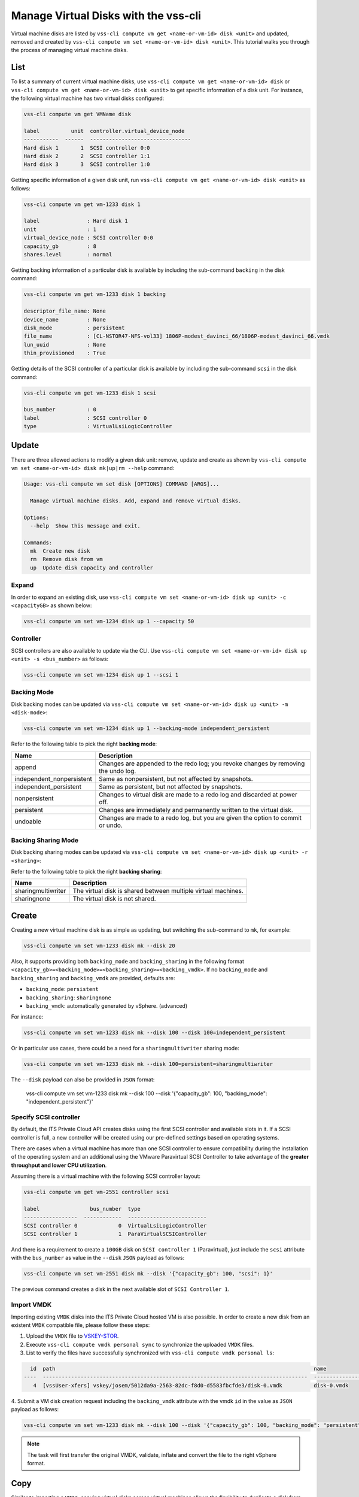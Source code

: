 .. _Disk:

Manage Virtual Disks with the vss-cli
=====================================

Virtual machine disks are listed by
``vss-cli compute vm get <name-or-vm-id> disk <unit>``
and updated, removed and created by
``vss-cli compute vm set <name-or-vm-id> disk <unit>``.
This tutorial walks you through the process of
managing virtual machine disks.

List
----

To list a summary of current virtual machine disks, use
``vss-cli compute vm get <name-or-vm-id> disk`` or
``vss-cli compute vm get <name-or-vm-id> disk <unit>``
to get specific information of a disk unit. For instance,
the following virtual machine has two virtual disks configured:

.. code-block:: bash

    vss-cli compute vm get VMName disk

    label          unit  controller.virtual_device_node
    -----------  ------  --------------------------------
    Hard disk 1       1  SCSI controller 0:0
    Hard disk 2       2  SCSI controller 1:1
    Hard disk 3       3  SCSI controller 1:0

Getting specific information of a given disk unit, run
``vss-cli compute vm get <name-or-vm-id> disk <unit>`` as follows:

.. code-block:: bash

    vss-cli compute vm get vm-1233 disk 1

    label               : Hard disk 1
    unit                : 1
    virtual_device_node : SCSI controller 0:0
    capacity_gb         : 8
    shares.level        : normal

Getting backing information of a particular disk is available
by including the sub-command ``backing`` in the disk command:

.. code-block:: bash

    vss-cli compute vm get vm-1233 disk 1 backing

    descriptor_file_name: None
    device_name         : None
    disk_mode           : persistent
    file_name           : [CL-NSTOR47-NFS-vol33] 1806P-modest_davinci_66/1806P-modest_davinci_66.vmdk
    lun_uuid            : None
    thin_provisioned    : True


Getting details of the SCSI controller of a particular disk is available
by including the sub-command ``scsi`` in the disk command:


.. code-block:: bash

    vss-cli compute vm get vm-1233 disk 1 scsi

    bus_number          : 0
    label               : SCSI controller 0
    type                : VirtualLsiLogicController


Update
------
There are three allowed actions to modify a given disk unit:
remove, update and create as shown by
``vss-cli compute vm set <name-or-vm-id> disk mk|up|rm --help`` command:

.. code-block:: bash

    Usage: vss-cli compute vm set disk [OPTIONS] COMMAND [ARGS]...

      Manage virtual machine disks. Add, expand and remove virtual disks.

    Options:
      --help  Show this message and exit.

    Commands:
      mk  Create new disk
      rm  Remove disk from vm
      up  Update disk capacity and controller


Expand
~~~~~~
In order to expand an existing disk, use
``vss-cli compute vm set <name-or-vm-id> disk up <unit> -c <capacityGB>``
as shown below:

.. code-block:: bash

    vss-cli compute vm set vm-1234 disk up 1 --capacity 50


Controller
~~~~~~~~~~
SCSI controllers are also available to update via the CLI. Use
``vss-cli compute vm set <name-or-vm-id> disk up <unit> -s <bus_number>``
as follows:

.. code-block:: bash

    vss-cli compute vm set vm-1234 disk up 1 --scsi 1


Backing Mode
~~~~~~~~~~~~
Disk backing modes can be updated via
``vss-cli compute vm set <name-or-vm-id> disk up <unit> -m <disk-mode>``:


.. code-block:: bash

    vss-cli compute vm set vm-1234 disk up 1 --backing-mode independent_persistent

Refer to the following table to pick the right **backing mode**:

=========================   ==================================================================================
Name						Description
=========================   ==================================================================================
append						Changes are appended to the redo log; you revoke changes by removing the undo log.
independent_nonpersistent	Same as nonpersistent, but not affected by snapshots.
independent_persistent		Same as persistent, but not affected by snapshots.
nonpersistent				Changes to virtual disk are made to a redo log and discarded at power off.
persistent					Changes are immediately and permanently written to the virtual disk.
undoable					Changes are made to a redo log, but you are given the option to commit or undo.
=========================   ==================================================================================


Backing Sharing Mode
~~~~~~~~~~~~~~~~~~~~
Disk backing sharing modes can be updated via
``vss-cli compute vm set <name-or-vm-id> disk up <unit> -r <sharing>``:

Refer to the following table to pick the right **backing sharing**:

=========================   ==================================================================================
Name						Description
=========================   ==================================================================================
sharingmultiwriter			The virtual disk is shared between multiple virtual machines.
sharingnone	                 The virtual disk is not shared.
=========================   ==================================================================================


Create
------
Creating a new virtual machine disk is as simple as updating,
but switching the sub-command to ``mk``, for example:

.. code-block:: bash

    vss-cli compute vm set vm-1233 disk mk --disk 20

Also, it supports providing both ``backing_mode`` and ``backing_sharing``
in the following format ``<capacity_gb>=<backing_mode>=<backing_sharing>=<backing_vmdk>``.
If no ``backing_mode`` and ``backing_sharing`` and ``backing_vmdk`` are provided, defaults are:

- ``backing_mode``: ``persistent``
- ``backing_sharing``: ``sharingnone``
- ``backing_vmdk``:  automatically generated by vSphere. (advanced)

For instance:

.. code-block:: bash

    vss-cli compute vm set vm-1233 disk mk --disk 100 --disk 100=independent_persistent

Or in particular use cases, there could be a need for a ``sharingmultiwriter``
sharing mode:

.. code-block:: bash

    vss-cli compute vm set vm-1233 disk mk --disk 100=persistent=sharingmultiwriter

The ``--disk`` payload can also be provided in ``JSON`` format:

    vss-cli compute vm set vm-1233 disk mk --disk 100 --disk '{"capacity_gb": 100, "backing_mode": "independent_persistent"}'

Specify SCSI controller
~~~~~~~~~~~~~~~~~~~~~~~

By default, the ITS Private Cloud API creates disks using the first SCSI controller and available slots in it. If a
SCSI controller is full, a new controller will be created using our pre-defined settings based on operating systems.

There are cases when a virtual machine has more than one SCSI controller to ensure compatibility during
the installation of the operating system and an additional using the VMware Paravirtual SCSI Controller to take
advantage of the **greater throughput and lower CPU utilization**.

Assuming there is a virtual machine with the following SCSI controller layout:

.. code-block:: bash

    vss-cli compute vm get vm-2551 controller scsi

    label                bus_number  type
    -----------------  ------------  -------------------------
    SCSI controller 0             0  VirtualLsiLogicController
    SCSI controller 1             1  ParaVirtualSCSIController

And there is a requirement to create a ``100GB`` disk  on ``SCSI controller 1`` (Paravirtual),
just include the ``scsi`` attribute with the ``bus_number`` as value in the ``--disk`` ``JSON`` payload as follows:

.. code-block:: bash

    vss-cli compute vm set vm-2551 disk mk --disk '{"capacity_gb": 100, "scsi": 1}'

The previous command creates a disk in the next available slot of ``SCSI Controller 1``.

Import VMDK
~~~~~~~~~~~

Importing existing ``VMDK`` disks into the ITS Private Cloud hosted VM is also possible. In order to create a new disk
from an existent ``VMDK`` compatible file, please follow these steps:

1. Upload the ``VMDK`` file to `VSKEY-STOR`_.
2. Execute ``vss-cli compute vmdk personal sync`` to synchronize the uploaded ``VMDK`` files.
3. List to verify the files have successfully synchronized with ``vss-cli compute vmdk personal ls``:

.. code-block:: bash

      id  path                                                                                  name
    ----  ------------------------------------------------------------------------------------  ----------------------------
       4  [vssUser-xfers] vskey/josem/5012da9a-2563-82dc-f8d0-d5583fbcfde3/disk-0.vmdk          disk-0.vmdk

4. Submit a VM disk creation request including the ``backing_vmdk`` attribute with the vmdk ``id`` in the value
as ``JSON`` payload as follows:

.. code-block:: bash

    vss-cli compute vm set vm-1233 disk mk --disk 100 --disk '{"capacity_gb": 100, "backing_mode": "persistent", "backing_vmdk": 4}'


.. Note::
    The task will first transfer the original VMDK, validate, inflate and convert the file to the right vSphere format.

Copy
------
Similar to importing a  ``VMDK``, copying virtual disks across virtual machines allows the flexibility
to duplicate a disk from one VM to another with a simple command.

- Source: 2311P-VM-A
- Target: 2311P-VM-B

1. Get source VM disk to copy from the ``file_name`` attribute as follows:

.. code-block:: bash

    vss-cli -o yaml compute vm get 2311P-VM-A disk

2. Submit an import request with the ``vss-cli compute vm set vm-2551 disk cp`` command:

.. code-block:: bash

     vss-cli compute vm set 2311P-VM-B disk cp --disk '{"capacity_gb": 100, "backing_vmdk": "[XXXX-NN] vm-name/vm-name_1.vmdk"}'

3. A confirmation prompt will show with the target VM information, if you would like to skip this step, add the ``--confirm``
option to the ``cp`` command.

.. Note::
     ``VMDK`` Copy tasks might take a while based on the source VM size and how much resources are available.


Remove
------
Disk removal will ask for confirmation if flag ``-r/--rm`` is not provided.
This is just as fail safe for mistakes that can happen and since disk removal
is a one way action, it may end in data loss if not used carefully.

The following example demonstrates how to remove a disk with a confirmation
prompt:

.. code-block:: bash

    vss-cli compute vm set vm-1233 disk rm 2

    Are you sure you want to delete disk unit 2? [y/N]: N
    Error: Cancelled by user.

If your answer is **N**, the command will exit as shown above.

To override disk removal confirmation prompt, just add ``-r/--rm``
flag as follows:

.. code-block:: bash

    vss-cli compute vm set vm-1233 disk rm --rm 2

.. _`VSKEY-STOR`: https://vskey-stor.eis.utoronto.ca
